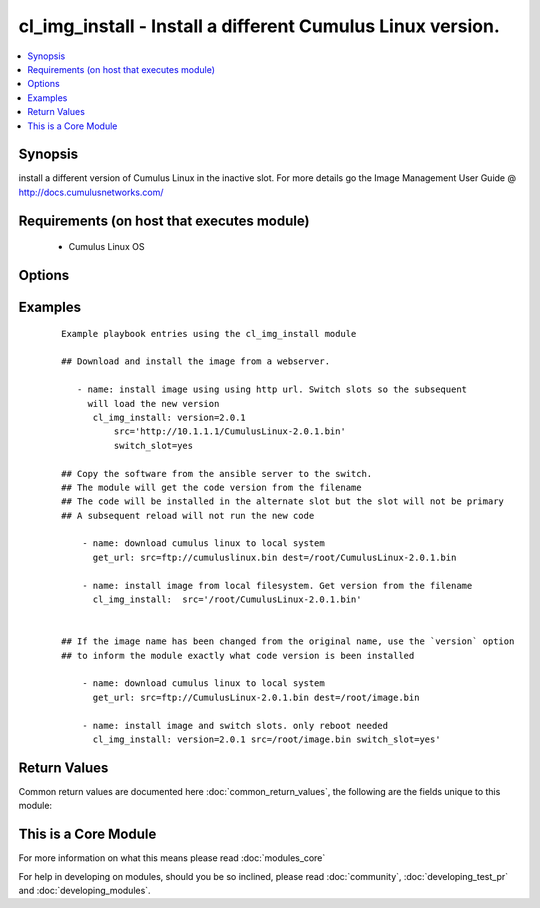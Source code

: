 .. _cl_img_install:


cl_img_install - Install a different Cumulus Linux version.
+++++++++++++++++++++++++++++++++++++++++++++++++++++++++++

.. versionadded:: 2.1


.. contents::
   :local:
   :depth: 1


Synopsis
--------

install a different version of Cumulus Linux in the inactive slot. For more details go the Image Management User Guide @ http://docs.cumulusnetworks.com/


Requirements (on host that executes module)
-------------------------------------------

  * Cumulus Linux OS


Options
-------

.. raw:: html

    <table border=1 cellpadding=4>
    <tr>
    <th class="head">parameter</th>
    <th class="head">required</th>
    <th class="head">default</th>
    <th class="head">choices</th>
    <th class="head">comments</th>
    </tr>
            <tr>
    <td>src<br/><div style="font-size: small;"></div></td>
    <td>yes</td>
    <td></td>
        <td><ul></ul></td>
        <td><div>full path to the Cumulus Linux binary image. Can be a local path, http or https URL. If the code version is in the name of the file, the module will assume this is the version of code you wish to install.</div></td></tr>
            <tr>
    <td>switch_slot<br/><div style="font-size: small;"></div></td>
    <td>no</td>
    <td>no</td>
        <td><ul><li>yes</li><li>no</li></ul></td>
        <td><div>Switch slots after installing the image. To run the installed code, reboot the switch</div></td></tr>
            <tr>
    <td>version<br/><div style="font-size: small;"></div></td>
    <td>no</td>
    <td></td>
        <td><ul></ul></td>
        <td><div>inform the module of the exact version one is installing. This overrides the automatic check of version in the file name. For example, if the binary file name is called CumulusLinux-2.2.3.bin, and version is set to '2.5.0', then the module will assume it is installing '2.5.0' not '2.2.3'. If version is not included, then the module will assume '2.2.3' is the version to install.</div></td></tr>
        </table>
    </br>



Examples
--------

 ::

    Example playbook entries using the cl_img_install module
    
    ## Download and install the image from a webserver.
    
       - name: install image using using http url. Switch slots so the subsequent
         will load the new version
          cl_img_install: version=2.0.1
              src='http://10.1.1.1/CumulusLinux-2.0.1.bin'
              switch_slot=yes
    
    ## Copy the software from the ansible server to the switch.
    ## The module will get the code version from the filename
    ## The code will be installed in the alternate slot but the slot will not be primary
    ## A subsequent reload will not run the new code
    
        - name: download cumulus linux to local system
          get_url: src=ftp://cumuluslinux.bin dest=/root/CumulusLinux-2.0.1.bin
    
        - name: install image from local filesystem. Get version from the filename
          cl_img_install:  src='/root/CumulusLinux-2.0.1.bin'
    
    
    ## If the image name has been changed from the original name, use the `version` option
    ## to inform the module exactly what code version is been installed
    
        - name: download cumulus linux to local system
          get_url: src=ftp://CumulusLinux-2.0.1.bin dest=/root/image.bin
    
        - name: install image and switch slots. only reboot needed
          cl_img_install: version=2.0.1 src=/root/image.bin switch_slot=yes'

Return Values
-------------

Common return values are documented here :doc:`common_return_values`, the following are the fields unique to this module:

.. raw:: html

    <table border=1 cellpadding=4>
    <tr>
    <th class="head">name</th>
    <th class="head">description</th>
    <th class="head">returned</th>
    <th class="head">type</th>
    <th class="head">sample</th>
    </tr>

        <tr>
        <td> msg </td>
        <td> human-readable report of success or failure </td>
        <td align=center> always </td>
        <td align=center> string </td>
        <td align=center> interface bond0 config updated </td>
    </tr>
            <tr>
        <td> changed </td>
        <td> whether the interface was changed </td>
        <td align=center> changed </td>
        <td align=center> bool </td>
        <td align=center> True </td>
    </tr>
        
    </table>
    </br></br>



    
This is a Core Module
---------------------

For more information on what this means please read :doc:`modules_core`

    
For help in developing on modules, should you be so inclined, please read :doc:`community`, :doc:`developing_test_pr` and :doc:`developing_modules`.


